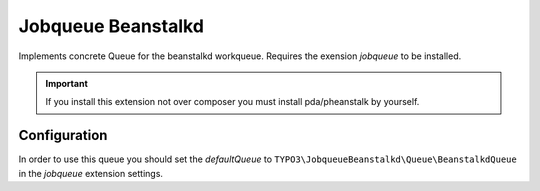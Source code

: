 *******************
Jobqueue Beanstalkd
*******************

Implements concrete Queue for the beanstalkd workqueue. Requires the exension *jobqueue* to be installed.

.. important::
    If you install this extension not over composer you must install pda/pheanstalk by yourself.



Configuration
-------------

In order to use this queue you should set the *defaultQueue* to ``TYPO3\JobqueueBeanstalkd\Queue\BeanstalkdQueue`` in the *jobqueue* extension settings.